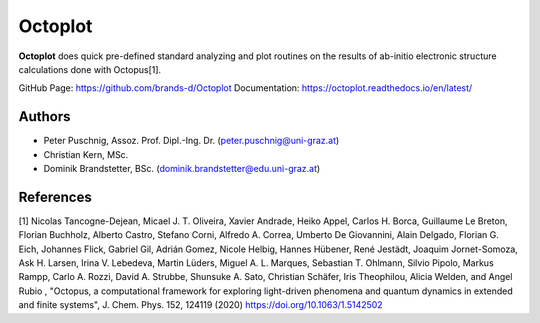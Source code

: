 ============
Octoplot
============

**Octoplot** does quick pre-defined standard analyzing and plot routines on the results of ab-initio electronic structure calculations done with Octopus[1].


GitHub Page: https://github.com/brands-d/Octoplot
Documentation: https://octoplot.readthedocs.io/en/latest/

Authors
===============
- Peter Puschnig, Assoz. Prof. Dipl.-Ing. Dr. (peter.puschnig@uni-graz.at)
- Christian Kern, MSc.
- Dominik Brandstetter, BSc. (dominik.brandstetter@edu.uni-graz.at)


References
===============
[1] Nicolas Tancogne-Dejean, Micael J. T. Oliveira, Xavier Andrade, Heiko Appel, Carlos H. Borca, Guillaume Le Breton, Florian Buchholz, Alberto Castro, Stefano Corni, Alfredo A. Correa, Umberto De Giovannini, Alain Delgado, Florian G. Eich, Johannes Flick, Gabriel Gil, Adrián Gomez, Nicole Helbig, Hannes Hübener, René Jestädt, Joaquim Jornet-Somoza, Ask H. Larsen, Irina V. Lebedeva, Martin Lüders, Miguel A. L. Marques, Sebastian T. Ohlmann, Silvio Pipolo, Markus Rampp, Carlo A. Rozzi, David A. Strubbe, Shunsuke A. Sato, Christian Schäfer, Iris Theophilou, Alicia Welden, and Angel Rubio , "Octopus, a computational framework for exploring light-driven phenomena and quantum dynamics in extended and finite systems", J. Chem. Phys. 152, 124119 (2020) https://doi.org/10.1063/1.5142502
